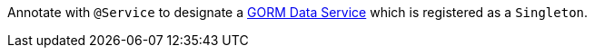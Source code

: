 Annotate with `@Service` to designate a https://gorm.grails.org/latest/hibernate/manual/#dataServices[GORM Data Service^] which is registered as a `Singleton`.
